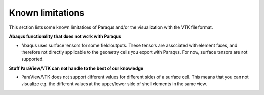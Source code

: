 Known limitations
=================

This section lists some known limitations of Paraqus and/or the visualization with the VTK file format.

**Abaqus functionality that does not work with Paraqus**

- Abaqus uses surface tensors for some field outputs. These tensors are associated with element faces, and therefore not directly applicable to the geometry cells you export with Paraqus. For now, surface tensors are not supported.


**Stuff ParaView/VTK can not handle to the best of our knowledge**

- ParaView/VTK does not support different values for different sides of a surface cell. This means that you can not visualize e.g. the different values at the upper/lower side of shell elements in the same view.
